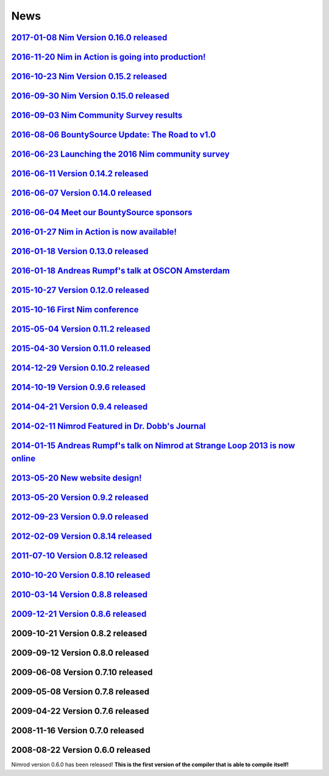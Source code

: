 ====
News
====

`2017-01-08 Nim Version 0.16.0 released <news/e029_version_0_16_0.html>`_
===================================

`2016-11-20 Nim in Action is going into production! <news/e030_nim_in_action_in_production.html>`_
===================================

`2016-10-23 Nim Version 0.15.2 released <news/e028_version_0_15_2.html>`_
===================================

`2016-09-30 Nim Version 0.15.0 released <news/e027_version_0_15_0.html>`_
===================================

`2016-09-03 Nim Community Survey results <news/e026_survey_results.html>`_
===================================

`2016-08-06 BountySource Update: The Road to v1.0 <news/e025_bountysource_update.html>`_
===================================

`2016-06-23 Launching the 2016 Nim community survey <news/e024_survey.html>`_
===================================

`2016-06-11 Version 0.14.2 released <news/e023_version_0_14_2.html>`_
===================================

`2016-06-07 Version 0.14.0 released <news/e022_version_0_14_0.html>`_
===================================

`2016-06-04 Meet our BountySource sponsors <news/e021_meet_sponsors.html>`_
===================================

`2016-01-27 Nim in Action is now available! <news/e020_nim_in_action.html>`_
==================================

`2016-01-18 Version 0.13.0 released <news/e019_version_0_13_0.html>`_
==================================

`2016-01-18 Andreas Rumpf's talk at OSCON Amsterdam <news/e018_oscon_amsterdam.html>`_
==================================================

`2015-10-27 Version 0.12.0 released <news/e017_version_0_12_0.html>`_
==================================

`2015-10-16 First Nim conference <news/e016_nim_conf1.html>`_
===============================

`2015-05-04 Version 0.11.2 released <news/e015_version_0_11_2.html>`_
==================================

`2015-04-30 Version 0.11.0 released <news/e014_version_0_11_0.html>`_
==================================

`2014-12-29 Version 0.10.2 released <news/e013_version_0_10_2.html>`_
==================================


`2014-10-19 Version 0.9.6 released <news/e012_version_0_9_6.html>`_
=================================


`2014-04-21 Version 0.9.4 released <news/e011_version_0_9_4.html>`_
=================================


`2014-02-11 Nimrod Featured in Dr. Dobb's Journal <news/e010_dr_dobbs_journal.html>`_
================================================


`2014-01-15 Andreas Rumpf's talk on Nimrod at Strange Loop 2013 is now online <news/e009_andreas_rumpfs_talk.html>`_
============================================================================


`2013-05-20 New website design! <news/e008_new_website.html>`_
==============================



`2013-05-20 Version 0.9.2 released <news/e007_version_0_9_2.html>`_
=================================



`2012-09-23 Version 0.9.0 released <news/e006_version_0_9_0.html>`_
=================================



`2012-02-09 Version 0.8.14 released <news/e005_version_0_8_14.html>`_
==================================



`2011-07-10 Version 0.8.12 released <news/e004_version_0_8_12.html>`_
==================================


`2010-10-20 Version 0.8.10 released <news/e003_version_0_8_10.html>`_
==================================



`2010-03-14 Version 0.8.8 released <news/e002_version_0_8_8.html>`_
=================================


`2009-12-21 Version 0.8.6 released <news/e001_version_0_8_6.html>`_
=================================


2009-10-21 Version 0.8.2 released
=================================


2009-09-12 Version 0.8.0 released
=================================


2009-06-08 Version 0.7.10 released
==================================


2009-05-08 Version 0.7.8 released
=================================


2009-04-22 Version 0.7.6 released
=================================


2008-11-16 Version 0.7.0 released
=================================


2008-08-22 Version 0.6.0 released
=================================

Nimrod version 0.6.0 has been released!
**This is the first version of the compiler that is able to compile itself!**
